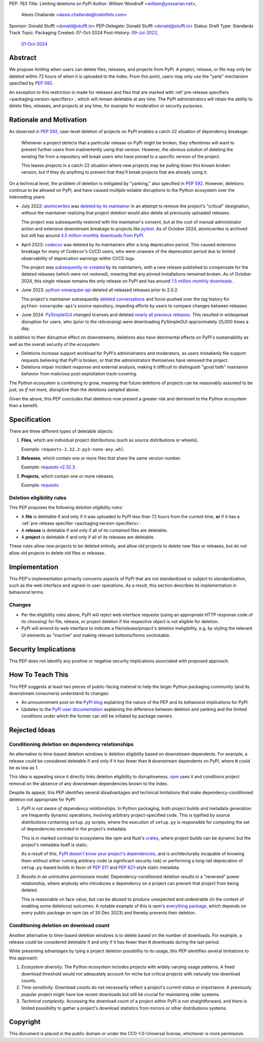 PEP: 763
Title: Limiting deletions on PyPI
Author: William Woodruff <william@yossarian.net>,
        Alexis Challande <alexis.challande@trailofbits.com>
Sponsor: Donald Stufft <donald@stufft.io>
PEP-Delegate: Donald Stufft <donald@stufft.io>
Status: Draft
Type: Standards Track
Topic: Packaging
Created: 07-Oct-2024
Post-History: `09-Jul-2022 <https://discuss.python.org/t/17227>`__,
              `01-Oct-2024 <https://discuss.python.org/t/66351>`__

Abstract
========

We propose limiting when users can delete files, releases, and projects
from PyPI. A project, release, or file may only be deleted within 72 hours
of when it is uploaded to the index. From this point, users may only use
the "yank" mechanism specified by :pep:`592`.

An exception to this restriction is made for releases and files that are
marked with :ref:`pre-release specifiers <packaging:version-specifiers>`,
which will remain deletable at any time.
The PyPI administrators will retain the ability to delete files, releases,
and projects at any time, for example for moderation or security purposes.

Rationale and Motivation
========================

As observed in :pep:`592`, user-level deletion of projects on PyPI
enables a catch-22 situation of dependency breakage:

    Whenever a project detects that a particular release on PyPI might be
    broken, they oftentimes will want to prevent further users from
    inadvertently using that version. However, the obvious solution of
    deleting the existing file from a repository will break users who have
    pinned to a specific version of the project.

    This leaves projects in a catch-22 situation where new projects may be pulling
    down this known broken version, but if they do anything to prevent that they’ll
    break projects that are already using it.

On a technical level, the problem of deletion is mitigated by
"yanking," also specified in :pep:`592`. However, deletions continue to be
allowed on PyPI, and have caused multiple notable disruptions to the Python
ecosystem over the interceding years:

* July 2022: `atomicwrites <https://pypi.org/project/atomicwrites/>`_
  was `deleted by its maintainer <https://github.com/untitaker/python-atomicwrites/issues/61>`_
  in an attempt to remove the project's "critical" designation, without the
  maintainer realizing that project deletion would also delete all previously
  uploaded releases.

  The project was subsequently restored with the maintainer's consent,
  but at the cost of manual administrator action and extensive downstream
  breakage to projects like `pytest <https://github.com/pytest-dev/pytest/issues/10114>`_.
  As of October 2024, atomicwrites is archived but still has
  around `4.5 million monthly downloads from PyPI <https://pypistats.org/packages/atomicwrites>`_.

* April 2023: `codecov <https://pypi.org/project/codecov/>`_ was deleted by
  its maintainers after a long deprecation period. This caused extensive
  breakage for many of Codecov's CI/CD users, who were unaware of the
  deprecation period due to limited observability of deprecation warnings
  within CI/CD logs.

  The project was
  `subsequently re-created <https://about.codecov.io/blog/message-regarding-the-pypi-package/>`_
  by its maintainers, with a new release published to compensate for the deleted releases
  (which were not restored), meaning that any pinned installations remained
  broken. As of October 2024, this single release remains the only release on
  PyPI and has around
  `1.5 million monthly downloads <https://pypistats.org/packages/codecov>`_.

* June 2023: `python-sonarqube-api <https://pypi.org/project/python-sonarqube-api/>`_
  deleted all released releases prior to 2.0.2.

  The project's maintainer subsequently
  `deleted conversations <https://discuss.python.org/t/stop-allowing-deleting-things-from-pypi/17227/114>`_
  and force-pushed over the tag history for ``python-sonarqube-api``'s source
  repository, impeding efforts by users to compare changes between
  releases.

* June 2024: `PySimpleGUI <https://pypi.org/project/PySimpleGUI/>`_ changed
  licenses and deleted
  `nearly all previous releases <https://discuss.python.org/t/48790/27>`_.
  This resulted in widespread disruption for users, who (prior to the
  relicensing) were downloading PySimpleGUI approximately 25,000 times a day.

In addition to their disruptive effect on downstreams, deletions
also have detrimental effects on PyPI's sustainability as well as the overall
security of the ecosystem:

* Deletions increase support workload for PyPI's administrators and
  moderators, as users mistakenly file support requests believing that PyPI
  is broken, or that the administrators themselves have removed the
  project.

* Deletions impair incident response and external analysis, making it
  difficult to distinguish "good faith" maintainer behavior from malicious
  post-exploitation track-covering.

The Python ecosystem is continuing to grow,
meaning that future deletions of projects can be reasonably assumed to
be *just, as if not more,* disruptive than the deletions sampled above.

Given the above, this PEP concludes that deletions now present a greater risk
and detriment to the Python ecosystem than a benefit.

Specification
=============

There are three different types of deletable objects:

1. **Files**, which are individual project distributions (such as source
   distributions or wheels).

   Example: ``requests-2.32.3-py3-none-any.whl``.

2. **Releases**, which contain one or more files that share the same version
   number.

   Example: `requests v2.32.3 <https://pypi.org/project/requests/2.32.3/>`_.

3. **Projects**, which contain one or more releases.

   Example: `requests <https://pypi.org/project/requests>`_.

Deletion eligibility rules
--------------------------

This PEP proposes the following *deletion eligibility rules*:

* A **file** is deletable if and only if it was uploaded to
  PyPI less than 72 hours from the current time, **or** if it
  has a :ref:`pre-release specifier <packaging:version-specifiers>`.
* A **release** is deletable if and only if all of its
  contained files are deletable.
* A **project** is deletable if and only if all of its releases are deletable.

These rules allow new projects to be
deleted entirely, and allow old projects to delete new files or releases,
but do not allow old projects to delete old files or releases.

Implementation
==============

This PEP's implementation primarily concerns aspects of PyPI that are not
standardized or subject to standardization, such as the web interface and
signed-in user operations. As a result, this section describes its
implementation in behavioral terms.

Changes
-------

* Per the eligibility rules above, PyPI will reject web interface requests
  (using an appropriate HTTP response code of its choosing) for
  file, release, or project deletion if the respective object is not
  eligible for deletion.
* PyPI will amend its web interface to indicate a file/release/project's
  deletion ineligibility, e.g. by styling the relevant UI elements as "inactive"
  and making relevant bottoms/forms unclickable.

Security Implications
=====================

This PEP does not identify any positive or negative security implications
associated with proposed approach.

How To Teach This
=================

This PEP suggests at least two pieces of public-facing material to help
the larger Python packaging community (and its downstream consumers)
understand its changes:

* An announcement post on the `PyPI blog <https://blog.pypi.org>`_ explaining
  the nature of the PEP and its behavioral implications for PyPI.
* Updates to the `PyPI user documentation <https://docs.pypi.org/>`_ explaining
  the difference between deletion and yanking and the limited conditions under
  which the former can still be initiated by package owners.

Rejected Ideas
==============

Conditioning deletion on dependency relationships
-------------------------------------------------

An alternative to time-based deletion windows is deletion eligibility based on
downstream dependents. For example, a release could be considered deletable
if and only if it has fewer than ``N`` downstream dependents on PyPI,
where ``N`` could be as low as 1.

This idea is appealing since it directly links deletion eligibility to
disruptiveness. `npm <https://www.npmjs.com/>`_ uses it and
conditions project removal on the absence of any downstream dependencies
known to the index.

Despite its appeal, this PEP identifies several disadvantages and technical
limitations that make dependency-conditioned deletion not appropriate
for PyPI:

1. *PyPI is not aware of dependency relationships.* In Python packaging,
   both project builds *and* metadata generation are frequently dynamic
   operations, involving arbitrary project-specified code. This is typified
   by source distributions containing ``setup.py`` scripts, where the execution
   of ``setup.py`` is responsible for computing the set of dependencies
   encoded in the project's metadata.

   This is in marked contrast to ecosystems like npm and Rust's
   `crates <https://crates.io/>`_, where project *builds* can be dynamic but
   the project's metadata itself is static.

   As a result of this, `PyPI doesn't know your project's dependencies
   <https://dustingram.com/articles/2018/03/05/why-pypi-doesnt-know-dependencies/>`_,
   and is architecturally incapable of knowing them without either running
   arbitrary code (a significant security risk) or performing a long-tail
   deprecation of ``setup.py``-based builds in favor of :pep:`517` and
   :pep:`621`-style static metadata.

2. *Results in an unintuitive permissions model.* Dependency-conditioned
   deletion results in a "reversed" power relationship, where anybody
   who introduces a dependency on a project can prevent that project from
   being deleted.

   This is reasonable on face value, but can be abused to produce unexpected
   and undesirable (in the context of enabling some deletions) outcomes.
   A notable example of this is npm's
   `everything package <https://www.npmjs.com/package/everything>`_, which
   depends on every public package on npm (as of 30 Dec 2023) and thereby
   prevents their deletion.


Conditioning deletion on download count
---------------------------------------

Another alternative to time-based deletion windows is to delete based on the
number of downloads. For example, a release could be considered deletable if
and only if it has fewer than ``N`` downloads during the last period.

While presenting advantages by tying a project deletion possibility to its
usage, this PEP identifies several limitations to this approach:

1. *Ecosystem diversity.* The Python ecosystem includes projects with widely
   varying usage patterns. A fixed download threshold would not adequately account
   for niche but critical projects with naturally low download counts.

2. *Time sensitivity.* Download counts do not necessarily reflect a project's
   current status or importance. A previously popular project might have low
   recent downloads but still be crucial for maintaining older systems.

3. *Technical complexity.* Accessing the download count of a project within
   PyPI is not straightforward, and there is limited possibility to gather a
   project's download statistics from mirrors or other distributions systems.

Copyright
=========

This document is placed in the public domain or under the CC0-1.0-Universal
license, whichever is more permissive.
